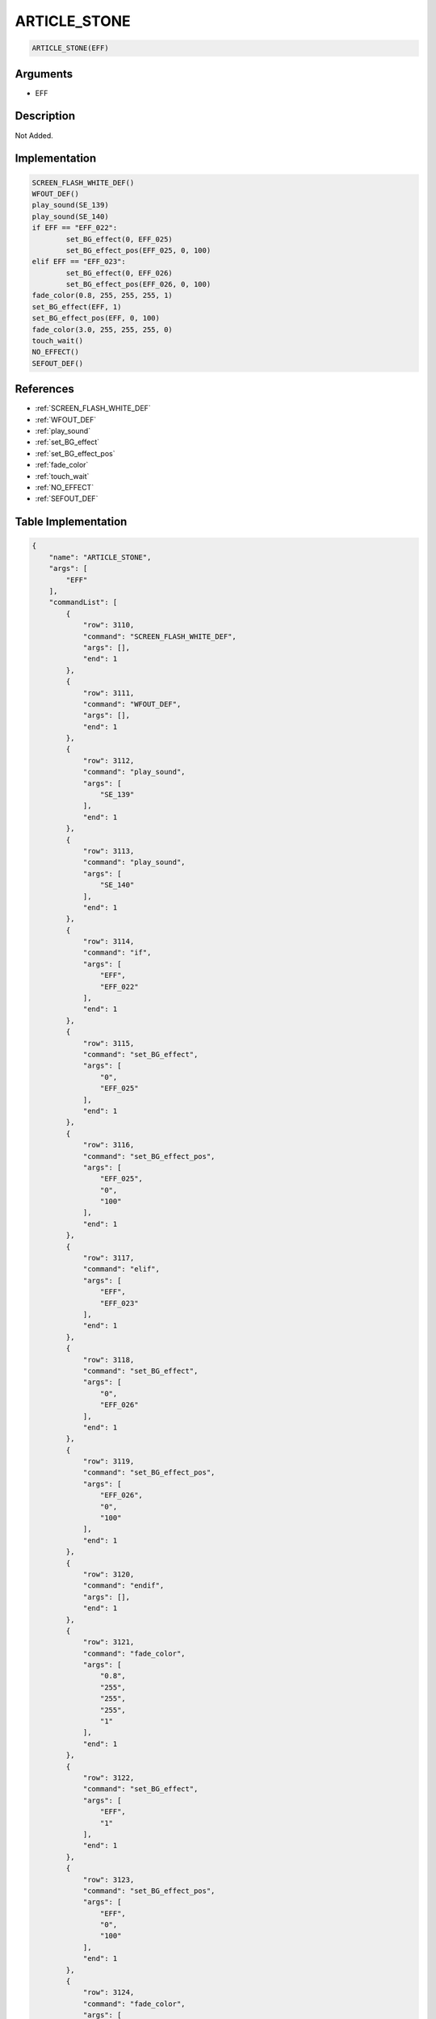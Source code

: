 .. _ARTICLE_STONE:

ARTICLE_STONE
========================

.. code-block:: text

	ARTICLE_STONE(EFF)


Arguments
------------

* EFF

Description
-------------

Not Added.

Implementation
-------------

.. code-block:: python

	SCREEN_FLASH_WHITE_DEF()
	WFOUT_DEF()
	play_sound(SE_139)
	play_sound(SE_140)
	if EFF == "EFF_022":
		set_BG_effect(0, EFF_025)
		set_BG_effect_pos(EFF_025, 0, 100)
	elif EFF == "EFF_023":
		set_BG_effect(0, EFF_026)
		set_BG_effect_pos(EFF_026, 0, 100)
	fade_color(0.8, 255, 255, 255, 1)
	set_BG_effect(EFF, 1)
	set_BG_effect_pos(EFF, 0, 100)
	fade_color(3.0, 255, 255, 255, 0)
	touch_wait()
	NO_EFFECT()
	SEFOUT_DEF()

References
-------------
* :ref:`SCREEN_FLASH_WHITE_DEF`
* :ref:`WFOUT_DEF`
* :ref:`play_sound`
* :ref:`set_BG_effect`
* :ref:`set_BG_effect_pos`
* :ref:`fade_color`
* :ref:`touch_wait`
* :ref:`NO_EFFECT`
* :ref:`SEFOUT_DEF`

Table Implementation
-------------

.. code-block:: json

	{
	    "name": "ARTICLE_STONE",
	    "args": [
	        "EFF"
	    ],
	    "commandList": [
	        {
	            "row": 3110,
	            "command": "SCREEN_FLASH_WHITE_DEF",
	            "args": [],
	            "end": 1
	        },
	        {
	            "row": 3111,
	            "command": "WFOUT_DEF",
	            "args": [],
	            "end": 1
	        },
	        {
	            "row": 3112,
	            "command": "play_sound",
	            "args": [
	                "SE_139"
	            ],
	            "end": 1
	        },
	        {
	            "row": 3113,
	            "command": "play_sound",
	            "args": [
	                "SE_140"
	            ],
	            "end": 1
	        },
	        {
	            "row": 3114,
	            "command": "if",
	            "args": [
	                "EFF",
	                "EFF_022"
	            ],
	            "end": 1
	        },
	        {
	            "row": 3115,
	            "command": "set_BG_effect",
	            "args": [
	                "0",
	                "EFF_025"
	            ],
	            "end": 1
	        },
	        {
	            "row": 3116,
	            "command": "set_BG_effect_pos",
	            "args": [
	                "EFF_025",
	                "0",
	                "100"
	            ],
	            "end": 1
	        },
	        {
	            "row": 3117,
	            "command": "elif",
	            "args": [
	                "EFF",
	                "EFF_023"
	            ],
	            "end": 1
	        },
	        {
	            "row": 3118,
	            "command": "set_BG_effect",
	            "args": [
	                "0",
	                "EFF_026"
	            ],
	            "end": 1
	        },
	        {
	            "row": 3119,
	            "command": "set_BG_effect_pos",
	            "args": [
	                "EFF_026",
	                "0",
	                "100"
	            ],
	            "end": 1
	        },
	        {
	            "row": 3120,
	            "command": "endif",
	            "args": [],
	            "end": 1
	        },
	        {
	            "row": 3121,
	            "command": "fade_color",
	            "args": [
	                "0.8",
	                "255",
	                "255",
	                "255",
	                "1"
	            ],
	            "end": 1
	        },
	        {
	            "row": 3122,
	            "command": "set_BG_effect",
	            "args": [
	                "EFF",
	                "1"
	            ],
	            "end": 1
	        },
	        {
	            "row": 3123,
	            "command": "set_BG_effect_pos",
	            "args": [
	                "EFF",
	                "0",
	                "100"
	            ],
	            "end": 1
	        },
	        {
	            "row": 3124,
	            "command": "fade_color",
	            "args": [
	                "3.0",
	                "255",
	                "255",
	                "255",
	                "0"
	            ],
	            "end": 1
	        },
	        {
	            "row": 3125,
	            "command": "touch_wait",
	            "args": [],
	            "end": 1
	        },
	        {
	            "row": 3126,
	            "command": "NO_EFFECT",
	            "args": [],
	            "end": 1
	        },
	        {
	            "row": 3127,
	            "command": "SEFOUT_DEF",
	            "args": [],
	            "end": 1
	        }
	    ]
	}

Sample
-------------

.. code-block:: json

	{}
